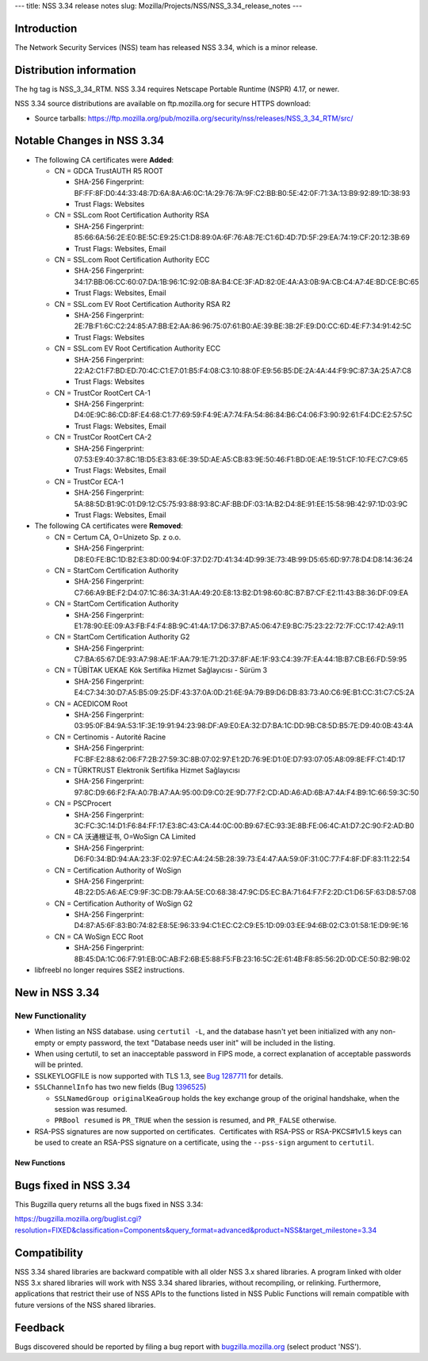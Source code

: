--- title: NSS 3.34 release notes slug:
Mozilla/Projects/NSS/NSS_3.34_release_notes ---

.. _Introduction:

Introduction
------------

The Network Security Services (NSS) team has released NSS 3.34, which is
a minor release.

.. _Distribution_information:

Distribution information
------------------------

The hg tag is NSS_3_34_RTM. NSS 3.34 requires Netscape Portable Runtime
(NSPR) 4.17, or newer.

NSS 3.34 source distributions are available on ftp.mozilla.org for
secure HTTPS download:

-  Source tarballs:
   https://ftp.mozilla.org/pub/mozilla.org/security/nss/releases/NSS_3_34_RTM/src/

.. _Notable_Changes_in_NSS_3.34:

Notable Changes in NSS 3.34
---------------------------

-  The following CA certificates were **Added**:

   -  CN = GDCA TrustAUTH R5 ROOT

      -  SHA-256 Fingerprint:
         BF:FF:8F:D0:44:33:48:7D:6A:8A:A6:0C:1A:29:76:7A:9F:C2:BB:B0:5E:42:0F:71:3A:13:B9:92:89:1D:38:93
      -  Trust Flags: Websites

   -  CN = SSL.com Root Certification Authority RSA

      -  SHA-256 Fingerprint:
         85:66:6A:56:2E:E0:BE:5C:E9:25:C1:D8:89:0A:6F:76:A8:7E:C1:6D:4D:7D:5F:29:EA:74:19:CF:20:12:3B:69
      -  Trust Flags: Websites, Email

   -  CN = SSL.com Root Certification Authority ECC

      -  SHA-256 Fingerprint:
         34:17:BB:06:CC:60:07:DA:1B:96:1C:92:0B:8A:B4:CE:3F:AD:82:0E:4A:A3:0B:9A:CB:C4:A7:4E:BD:CE:BC:65
      -  Trust Flags: Websites, Email

   -  CN = SSL.com EV Root Certification Authority RSA R2

      -  SHA-256 Fingerprint:
         2E:7B:F1:6C:C2:24:85:A7:BB:E2:AA:86:96:75:07:61:B0:AE:39:BE:3B:2F:E9:D0:CC:6D:4E:F7:34:91:42:5C
      -  Trust Flags: Websites

   -  CN = SSL.com EV Root Certification Authority ECC

      -  SHA-256 Fingerprint:
         22:A2:C1:F7:BD:ED:70:4C:C1:E7:01:B5:F4:08:C3:10:88:0F:E9:56:B5:DE:2A:4A:44:F9:9C:87:3A:25:A7:C8
      -  Trust Flags: Websites

   -  CN = TrustCor RootCert CA-1

      -  SHA-256 Fingerprint:
         D4:0E:9C:86:CD:8F:E4:68:C1:77:69:59:F4:9E:A7:74:FA:54:86:84:B6:C4:06:F3:90:92:61:F4:DC:E2:57:5C
      -  Trust Flags: Websites, Email

   -  CN = TrustCor RootCert CA-2

      -  SHA-256 Fingerprint:
         07:53:E9:40:37:8C:1B:D5:E3:83:6E:39:5D:AE:A5:CB:83:9E:50:46:F1:BD:0E:AE:19:51:CF:10:FE:C7:C9:65
      -  Trust Flags: Websites, Email

   -  CN = TrustCor ECA-1

      -  SHA-256 Fingerprint:
         5A:88:5D:B1:9C:01:D9:12:C5:75:93:88:93:8C:AF:BB:DF:03:1A:B2:D4:8E:91:EE:15:58:9B:42:97:1D:03:9C
      -  Trust Flags: Websites, Email

-  The following CA certificates were **Removed**:

   -  CN = Certum CA, O=Unizeto Sp. z o.o.

      -  SHA-256 Fingerprint:
         D8:E0:FE:BC:1D:B2:E3:8D:00:94:0F:37:D2:7D:41:34:4D:99:3E:73:4B:99:D5:65:6D:97:78:D4:D8:14:36:24

   -  CN = StartCom Certification Authority

      -  SHA-256 Fingerprint:
         C7:66:A9:BE:F2:D4:07:1C:86:3A:31:AA:49:20:E8:13:B2:D1:98:60:8C:B7:B7:CF:E2:11:43:B8:36:DF:09:EA

   -  CN = StartCom Certification Authority

      -  SHA-256 Fingerprint:
         E1:78:90:EE:09:A3:FB:F4:F4:8B:9C:41:4A:17:D6:37:B7:A5:06:47:E9:BC:75:23:22:72:7F:CC:17:42:A9:11

   -  CN = StartCom Certification Authority G2

      -  SHA-256 Fingerprint:
         C7:BA:65:67:DE:93:A7:98:AE:1F:AA:79:1E:71:2D:37:8F:AE:1F:93:C4:39:7F:EA:44:1B:B7:CB:E6:FD:59:95

   -  CN = TÜBİTAK UEKAE Kök Sertifika Hizmet Sağlayıcısı - Sürüm 3

      -  SHA-256 Fingerprint:
         E4:C7:34:30:D7:A5:B5:09:25:DF:43:37:0A:0D:21:6E:9A:79:B9:D6:DB:83:73:A0:C6:9E:B1:CC:31:C7:C5:2A

   -  CN = ACEDICOM Root

      -  SHA-256 Fingerprint:
         03:95:0F:B4:9A:53:1F:3E:19:91:94:23:98:DF:A9:E0:EA:32:D7:BA:1C:DD:9B:C8:5D:B5:7E:D9:40:0B:43:4A

   -  CN = Certinomis - Autorité Racine

      -  SHA-256 Fingerprint:
         FC:BF:E2:88:62:06:F7:2B:27:59:3C:8B:07:02:97:E1:2D:76:9E:D1:0E:D7:93:07:05:A8:09:8E:FF:C1:4D:17

   -  CN = TÜRKTRUST Elektronik Sertifika Hizmet Sağlayıcısı

      -  SHA-256 Fingerprint:
         97:8C:D9:66:F2:FA:A0:7B:A7:AA:95:00:D9:C0:2E:9D:77:F2:CD:AD:A6:AD:6B:A7:4A:F4:B9:1C:66:59:3C:50

   -  CN = PSCProcert

      -  SHA-256 Fingerprint:
         3C:FC:3C:14:D1:F6:84:FF:17:E3:8C:43:CA:44:0C:00:B9:67:EC:93:3E:8B:FE:06:4C:A1:D7:2C:90:F2:AD:B0

   -  CN = CA 沃通根证书, O=WoSign CA Limited

      -  SHA-256 Fingerprint:
         D6:F0:34:BD:94:AA:23:3F:02:97:EC:A4:24:5B:28:39:73:E4:47:AA:59:0F:31:0C:77:F4:8F:DF:83:11:22:54

   -  CN = Certification Authority of WoSign

      -  SHA-256 Fingerprint:
         4B:22:D5:A6:AE:C9:9F:3C:DB:79:AA:5E:C0:68:38:47:9C:D5:EC:BA:71:64:F7:F2:2D:C1:D6:5F:63:D8:57:08

   -  CN = Certification Authority of WoSign G2

      -  SHA-256 Fingerprint:
         D4:87:A5:6F:83:B0:74:82:E8:5E:96:33:94:C1:EC:C2:C9:E5:1D:09:03:EE:94:6B:02:C3:01:58:1E:D9:9E:16

   -  CN = CA WoSign ECC Root

      -  SHA-256 Fingerprint:
         8B:45:DA:1C:06:F7:91:EB:0C:AB:F2:6B:E5:88:F5:FB:23:16:5C:2E:61:4B:F8:85:56:2D:0D:CE:50:B2:9B:02

-  libfreebl no longer requires SSE2 instructions.

.. _New_in_NSS_3.34:

New in NSS 3.34
---------------

.. _New_Functionality:

New Functionality
~~~~~~~~~~~~~~~~~

-  When listing an NSS database. using ``certutil -L``, and the database
   hasn't yet been initialized with any non-empty or empty password, the
   text "Database needs user init" will be included in the listing.
-  When using certutil, to set an inacceptable password in FIPS mode, a
   correct explanation of acceptable passwords will be printed.
-  SSLKEYLOGFILE is now supported with TLS 1.3, see `Bug
   1287711 <https://bugzilla.mozilla.org/show_bug.cgi?id=1287711>`__ for
   details.
-  ``SSLChannelInfo`` has two new fields (Bug
   `1396525 <https://bugzilla.mozilla.org/show_bug.cgi?id=1396525>`__)

   -  ``SSLNamedGroup originalKeaGroup`` holds the key exchange group of
      the original handshake, when the session was resumed.
   -  ``PRBool resumed`` is ``PR_TRUE`` when the session is resumed, and
      ``PR_FALSE`` otherwise.

-  RSA-PSS signatures are now supported on certificates.  Certificates
   with RSA-PSS or RSA-PKCS#1v1.5 keys can be used to create an RSA-PSS
   signature on a certificate, using the ``--pss-sign`` argument to
   ``certutil``.

.. _New_Functions:

New Functions
^^^^^^^^^^^^^

.. _Bugs_fixed_in_NSS_3.34:

Bugs fixed in NSS 3.34
----------------------

This Bugzilla query returns all the bugs fixed in NSS 3.34:

https://bugzilla.mozilla.org/buglist.cgi?resolution=FIXED&classification=Components&query_format=advanced&product=NSS&target_milestone=3.34

.. _Compatibility:

Compatibility
-------------

NSS 3.34 shared libraries are backward compatible with all older NSS 3.x
shared libraries. A program linked with older NSS 3.x shared libraries
will work with NSS 3.34 shared libraries, without recompiling, or
relinking. Furthermore, applications that restrict their use of NSS APIs
to the functions listed in NSS Public Functions will remain compatible
with future versions of the NSS shared libraries.

.. _Feedback:

Feedback
--------

Bugs discovered should be reported by filing a bug report with
`bugzilla.mozilla.org <https://bugzilla.mozilla.org/enter_bug.cgi?product=NSS>`__
(select product 'NSS').
